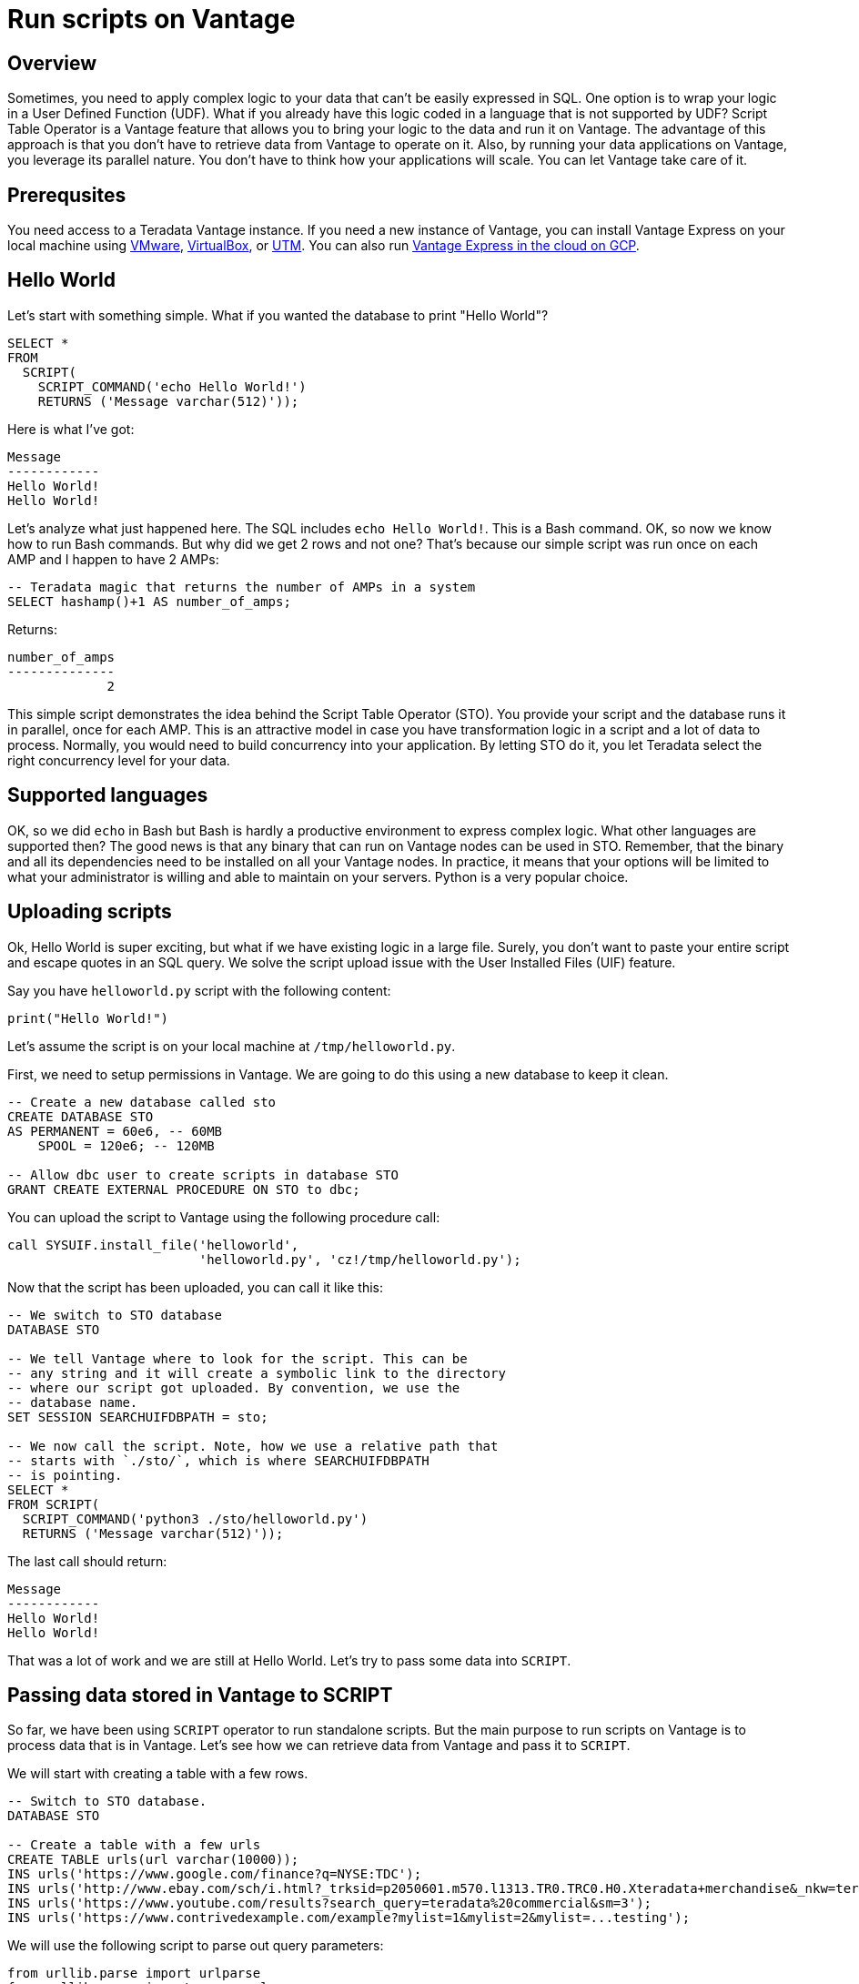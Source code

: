 = Run scripts on Vantage
:experimental:
:page-author: Adam Tworkiewicz
:page-email: adam.tworkiewicz@teradata.com
:page-revdate: September 7th, 2021
:description: Run Applications on Teradata - use Script Table Operator to run applications on your data without data movement.
:keywords: data warehouses, compute storage separation, teradata, vantage, script table operator, cloud data platform, object storage, business intelligence, enterprise analytics

== Overview

Sometimes, you need to apply complex logic to your data that can't be easily expressed in SQL. One option is to wrap your logic in a User Defined Function (UDF). What if you already have this logic coded in a language that is not supported by UDF? Script Table Operator is a Vantage feature that allows you to bring your logic to the data and run it on Vantage. The advantage of this approach is that you don't have to retrieve data from Vantage to operate on it. Also, by running your data applications on Vantage, you leverage its parallel nature. You don't have to think how your applications will scale. You can let Vantage take care of it.

== Prerequsites

You need access to a Teradata Vantage instance. If you need a new instance of Vantage, you can install Vantage Express on your local machine using xref:getting.started.vmware.adoc[VMware], xref:getting.started.vbox.adoc[VirtualBox], or xref:getting.started.utm.adoc[UTM]. You can also run xref:vantage.express.gcp.adoc[Vantage Express in the cloud on GCP].

== Hello World

Let's start with something simple. What if you wanted the database to print "Hello World"?

[source, teradata-sql]
----
SELECT *
FROM
  SCRIPT(
    SCRIPT_COMMAND('echo Hello World!')
    RETURNS ('Message varchar(512)'));
----

Here is what I've got:
----
Message
------------
Hello World!
Hello World!
----

Let's analyze what just happened here. The SQL includes `echo Hello World!`. This is a Bash command. OK, so now we know how to run Bash commands. But why did we get 2 rows and not one? That's because our simple script was run once on each AMP and I happen to have 2 AMPs:

[source, teradata-sql]
----
-- Teradata magic that returns the number of AMPs in a system
SELECT hashamp()+1 AS number_of_amps;
----

Returns:
----
number_of_amps
--------------
             2
----

This simple script demonstrates the idea behind the Script Table Operator (STO). You provide your script and the database runs it in parallel, once for each AMP. This is an attractive model in case you have transformation logic in a script and a lot of data to process. Normally, you would need to build concurrency into your application. By letting STO do it, you let Teradata select the right concurrency level for your data.

== Supported languages

OK, so we did `echo` in Bash but Bash is hardly a productive environment to express complex logic. What other languages are supported then? The good news is that any binary that can run on Vantage nodes can be used in STO. Remember, that the binary and all its dependencies need to be installed on all your Vantage nodes. In practice, it means that your options will be limited to what your administrator is willing and able to maintain on your servers. Python is a very popular choice.

== Uploading scripts

Ok, Hello World is super exciting, but what if we have existing logic in a large file. Surely, you don't want to paste your entire script and escape quotes in an SQL query. We solve the script upload issue with the User Installed Files (UIF) feature.

Say you have `helloworld.py` script with the following content:

[source, python]
----
print("Hello World!")
----

Let's assume the script is on your local machine at `/tmp/helloworld.py`.

First, we need to setup permissions in Vantage. We are going to do this using a new database to keep it clean.

[source, teradata-sql]
----
-- Create a new database called sto
CREATE DATABASE STO
AS PERMANENT = 60e6, -- 60MB
    SPOOL = 120e6; -- 120MB

-- Allow dbc user to create scripts in database STO
GRANT CREATE EXTERNAL PROCEDURE ON STO to dbc;
----

You can upload the script to Vantage using the following procedure call:

[source, teradata-sql]
----
call SYSUIF.install_file('helloworld',
                         'helloworld.py', 'cz!/tmp/helloworld.py');
----

Now that the script has been uploaded, you can call it like this:

[source, teradata-sql]
----
-- We switch to STO database
DATABASE STO

-- We tell Vantage where to look for the script. This can be
-- any string and it will create a symbolic link to the directory
-- where our script got uploaded. By convention, we use the
-- database name.
SET SESSION SEARCHUIFDBPATH = sto;

-- We now call the script. Note, how we use a relative path that
-- starts with `./sto/`, which is where SEARCHUIFDBPATH
-- is pointing.
SELECT *
FROM SCRIPT(
  SCRIPT_COMMAND('python3 ./sto/helloworld.py')
  RETURNS ('Message varchar(512)'));
----

The last call should return:
----
Message
------------
Hello World!
Hello World!
----

That was a lot of work and we are still at Hello World. Let's try to pass some data into `SCRIPT`.

== Passing data stored in Vantage to SCRIPT

So far, we have been using `SCRIPT` operator to run standalone scripts. But the main purpose to run scripts on Vantage is to process data that is in Vantage. Let's see how we can retrieve data from Vantage and pass it to `SCRIPT`.

We will start with creating a table with a few rows.

[source, teradata-sql]
----
-- Switch to STO database.
DATABASE STO

-- Create a table with a few urls
CREATE TABLE urls(url varchar(10000));
INS urls('https://www.google.com/finance?q=NYSE:TDC');
INS urls('http://www.ebay.com/sch/i.html?_trksid=p2050601.m570.l1313.TR0.TRC0.H0.Xteradata+merchandise&_nkw=teradata+merchandise&_sacat=0&_from=R40');
INS urls('https://www.youtube.com/results?search_query=teradata%20commercial&sm=3');
INS urls('https://www.contrivedexample.com/example?mylist=1&mylist=2&mylist=...testing');
----

We will use the following script to parse out query parameters:

[source, python]
----
from urllib.parse import urlparse
from urllib.parse import parse_qsl
import sys

for line in sys.stdin:
    # remove leading and trailing whitespace
    url = line.strip()
    parsed_url = urlparse(url)
    query_params = parse_qsl(parsed_url.query)

    for element in query_params:
        print("\t".join(element))
----

Note, how the scripts assumes that urls will be fed into `stdin` one by one, line by line. Also, note how it prints results line by line, using the tab character as a delimiter between values.

Let's install the script. Here, we assume that the script file is at `/tmp/urlparser.py` on our local machine:
[source, teradata-sql]
----
CALL SYSUIF.install_file('urlparser',
	'urlparser.py', 'cz!/tmp/urlparser.py');
----

With the script installed, we will now retrieve data from `urls` table and feed it into the script to retrieve query parameters:
[source, teradata-sql]
----
-- We inform Vantage to create a symbolic link from the UIF directory to ./sto/
SET SESSION SEARCHUIFDBPATH = sto ;

SELECT *
  FROM SCRIPT(
    ON(SELECT url FROM urls)
    SCRIPT_COMMAND('python3 ./sto/urlparser.py')
    RETURNS ('param_key varchar(512)', 'param_value varchar(512)'));
----

As a result, we get query params and their values. There are as many rows as key/value pairs. Also, since we inserted a tab between the key and the value output in the script, we get 2 columns from STO.
----
param_key   |param_value
------------+-----------------------------------------------------
q           |NYSE:TDC
_trksid     |p2050601.m570.l1313.TR0.TRC0.H0.Xteradata merchandise
search_query|teradata commercial
_nkw        |teradata merchandise
sm          |3
_sacat      |0
mylist      |1
_from       |R40
mylist      |2
mylist      |...testing
----

== Inserting SCRIPT output into a table

We have learned how to take data from Vantage, pass it to a script and get output. Is there an easy way to store this output in a table? Sure, there is. We can combine the select above with `CREATE TABLE` statement:

[source, teradata-sql]
----
-- We inform Vantage to create a symbolic link from the UIF directory to ./sto/
SET SESSION SEARCHUIFDBPATH = sto ;

CREATE MULTISET TABLE
    url_params(param_key, param_value)
AS (
    SELECT *
    FROM SCRIPT(
      ON(SELECT url FROM urls)
      SCRIPT_COMMAND('python3 ./sto/urlparser.py')
      RETURNS ('param_key varchar(512)', 'param_value varchar(512)'))
) WITH DATA
NO PRIMARY INDEX;
----

Now, let's inspect the contents of `url_params` table:

[source, teradata-sql]
----
SELECT * FROM url_params;
----

You should see the following output:
----
param_key   |param_value
------------+-----------------------------------------------------
q           |NYSE:TDC
_trksid     |p2050601.m570.l1313.TR0.TRC0.H0.Xteradata merchandise
search_query|teradata commercial
_nkw        |teradata merchandise
sm          |3
_sacat      |0
mylist      |1
_from       |R40
mylist      |2
mylist      |...testing
----

== Summary

In this quick start we have learned how to run scripts against data in Vantage. We ran scripts using Script Table Operator (STO). The operator allows us to bring logic to the data. It offloads concurrency considerations to the database by running our scripts in parallel, one per AMP. All you need to do is provide a script and the database will execute it in parallel.

== Further reading
* link:https://docs.teradata.com/r/9VmItX3V2Ni9Ts70HbDzVg/CBAaRxUyOdF0t1SQIuXeug[Teradata Vantage™ - SQL Operators and User-Defined Functions - SCRIPT]
* link:https://docs.teradata.com/v/u/Orange-Book/R-and-Python-Analytics-with-SCRIPT-Table-Operator-Orange-Book-4.3.1[R and Python Analytics with SCRIPT Table Operator]

